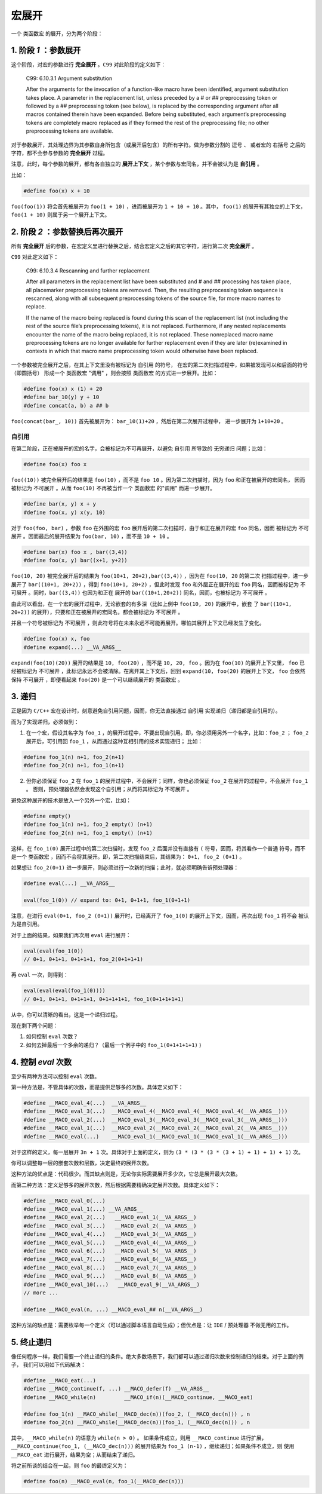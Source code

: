 .. _expand:
宏展开
==========================

一个 ``类函数宏`` 的展开，分为两个阶段：


1. 阶段 `1` ：参数展开
-------------------------------

这个阶段，对宏的参数进行 **完全展开** 。``C99`` 对此阶段的定义如下：

   C99: 6.10.3.1 Argument substitution

   After the arguments for the invocation of a function-like
   macro have been identified, argument substitution takes place.
   A parameter in the replacement list, unless preceded by a # or ## preprocessing
   token or followed by a ## preprocessing token (see below), is replaced by the
   corresponding argument after all macros contained therein have been expanded.
   Before being substituted, each argument’s preprocessing tokens are completely
   macro replaced as if they formed the rest of the preprocessing file; no other
   preprocessing tokens are available.

对于参数展开，其处理边界为其参数自身所包含（或展开后包含）的所有字符。做为参数分割的 ``逗号`` 、
或者宏的 ``右括号`` 之后的字符，都不会参与参数的 **完全展开** 过程。

注意，此时，每个参数的展开，都有各自独立的 **展开上下文** ，某个参数与宏同名，并不会被认为是 **自引用** 。

比如：

.. code-block:: c++

   #define foo(x) x + 10

``foo(foo(1))`` 将会首先被展开为 ``foo(1 + 10)`` ，进而被展开为 ``1 + 10 + 10`` 。其中，
``foo(1)`` 的展开有其独立的上下文，``foo(1 + 10)`` 则属于另一个展开上下文。

2. 阶段 `2` ：参数替换后再次展开
-------------------------------

所有  **完全展开** 后的参数，在宏定义里进行替换之后，结合宏定义之后的其它字符，进行第二次 **完全展开** 。

``C99`` 对此定义如下：

   C99: 6.10.3.4 Rescanning and further replacement

   After all parameters in the replacement list have been substituted and # and ## processing
   has taken place, all placemarker preprocessing tokens are removed. Then, the resulting
   preprocessing token sequence is rescanned, along with all subsequent preprocessing tokens
   of the source file, for more macro names to replace.

   If the name of the macro being replaced is found during this scan of the replacement list
   (not including the rest of the source file’s preprocessing tokens), it is not replaced. Furthermore,
   if any nested replacements encounter the name of the macro being replaced, it is not replaced. These
   nonreplaced macro name preprocessing tokens are no longer available for further replacement
   even if they are later (re)examined in contexts in which that macro name preprocessing token
   would otherwise have been replaced.

一个参数被完全展开之后，在其上下文里没有被标记为 ``自引用`` 的符号， 在宏的第二次扫描过程中，如果被发现可以和后面的符号（即圆括号）
形成一个 ``类函数宏`` "调用" ，则会按照 ``类函数宏`` 的方式进一步展开。比如：

.. code-block:: c++

   #define foo(x) x (1) + 20
   #define bar_10(y) y + 10
   #define concat(a, b) a ## b

``foo(concat(bar_, 10))`` 首先被展开为： ``bar_10(1)+20`` ，然后在第二次展开过程中，
进一步展开为 ``1+10+20`` 。

自引用
~~~~~~~~~~~~~~~

在第二阶段，正在被展开的宏的名字，会被标记为不可再展开，以避免 ``自引用`` 所导致的 ``无穷递归`` 问题；比如：

.. code-block:: c++

   #define foo(x) foo x


``foo((10))`` 被完全展开后的结果是 ``foo(10)`` ，而不是 ``foo 10`` 。因为第二次扫描时，因为 ``foo`` 和正在被展开的宏同名，
因而被标记为 ``不可展开`` 。从而 ``foo(10)`` 不再被当作一个 ``类函数宏`` 的"调用" 而进一步展开。

.. code-block:: c++

   #define bar(x, y) x + y
   #define foo(x, y) x(y, 10)

对于 ``foo(foo, bar)`` ，参数 ``foo`` 在外围的宏 ``foo`` 展开后的第二次扫描时，由于和正在展开的宏 ``foo`` 同名，因而
被标记为 ``不可展开`` 。因而最后的展开结果为 ``foo(bar, 10)`` ，而不是 ``10 + 10`` 。

.. code-block:: c++

   #define bar(x) foo x , bar((3,4))
   #define foo(x, y) bar((x+1, y+2))

``foo(10, 20)`` 被完全展开后的结果为 ``foo(10+1, 20+2),bar((3,4))`` ，因为在 ``foo(10, 20`` 的第二次
扫描过程中，进一步展开了 ``bar((10+1, 20+2))`` ，得到 ``foo(10+1, 20+2)`` ，但此时发现
``foo`` 和外层正在展开的宏 ``foo`` 同名，因而被标记为 ``不可展开`` 。同时，``bar((3,4))`` 也因为和正在
展开的 ``bar((10+1,20+2))`` 同名，因而，也被标记为 ``不可展开`` 。

由此可以看出，在一个宏的展开过程中，无论嵌套的有多深（比如上例中 ``foo(10, 20)`` 的展开中，嵌套
了 ``bar((10+1, 20+2))`` 的展开），只要和正在被展开的宏同名，都会被标记为 ``不可展开`` 。

并且一个符号被标记为 ``不可展开`` ，则此符号将在未来永远不可能再展开。哪怕其展开上下文已经发生了变化。

.. code-block:: c++

   #define foo(x) x, foo
   #define expand(...) __VA_ARGS__

``expand(foo(10)(20))`` 展开的结果是 ``10, foo(20)`` ，而不是 ``10, 20, foo`` 。因为在 ``foo(10)`` 的展开上下文里，
``foo`` 已经被标记为 ``不可展开`` ，此标记永远不会被清除。在离开其上下文后，回到 ``expand(10, foo(20)`` 的展开上下文，
``foo`` 会依然保持 ``不可展开`` ，即便看起来 ``foo(20)`` 是一个可以继续展开的 ``类函数宏`` 。


3. 递归
-----------------

正是因为 ``C/C++`` 宏在设计时，刻意避免自引用问题，因而，你无法直接通过 ``自引用`` 实现递归（递归都是自引用的）。

而为了实现递归，必须做到：

1. 在一个宏，假设其名字为 ``foo_1`` ，的展开过程中，不要出现自引用。即，你必须用另外一个名字，比如：``foo_2`` ；
   ``foo_2`` 展开后，可引用回 ``foo_1`` ，从而通过这种互相引用的技术实现递归； 比如：

.. code-block::

   #define foo_1(n) n+1, foo_2(n+1)
   #define foo_2(n) n+1, foo_1(n+1)


2. 但你必须保证 ``foo_2`` 在 ``foo_1`` 的展开过程中，不会展开；同样，你也必须保证 ``foo_2`` 在展开的过程中，不会展开 ``foo_1`` 。
   否则，预处理器依然会发现这个自引用；从而将其标记为 ``不可展开`` 。

避免这种展开的技术是放入一个另外一个宏，比如：

.. code-block:: c++

   #define empty()
   #define foo_1(n) n+1, foo_2 empty() (n+1)
   #define foo_2(n) n+1, foo_1 empty() (n+1)

这样，在 ``foo_1(0)`` 展开过程中的第二次扫描时，发现 ``foo_2`` 后面并没有直接有 ``(`` 符号，因而，将其看作一个普通
符号，而不是一个 ``类函数宏`` ，因而不会将其展开。即，第二次扫描结束后，其结果为： ``0+1, foo_2 (0+1)`` 。

如果想让 ``foo_2(0+1)`` 进一步展开，则必须进行一次新的扫描；此时，就必须明确告诉预处理器：

.. code-block:: c++

   #define eval(...) __VA_ARGS__

   eval(foo_1(0)) // expand to: 0+1, 0+1+1, foo_1(0+1+1)

注意，在进行 ``eval(0+1, foo_2 (0+1))`` 展开时，已经离开了 ``foo_1(0)`` 的展开上下文，因而，再次出现 ``foo_1`` 将不会
被认为是自引用。

对于上面的结果，如果我们再次用 ``eval`` 进行展开：

.. code-block:: c++

   eval(eval(foo_1(0))
   // 0+1, 0+1+1, 0+1+1+1, foo_2(0+1+1+1)


再 ``eval`` 一次，则得到：

.. code-block:: c++

   eval(eval(eval(foo_1(0))))
   // 0+1, 0+1+1, 0+1+1+1, 0+1+1+1+1, foo_1(0+1+1+1+1)

从中，你可以清晰的看出，这是一个递归过程。

现在剩下两个问题：

1. 如何控制 ``eval`` 次数？
2. 如何去掉最后一个多余的递归？（最后一个例子中的 ``foo_1(0+1+1+1+1)`` )

4. 控制 `eval` 次数
--------------------------

至少有两种方法可以控制 ``eval`` 次数。

第一种方法是，不管具体的次数，而是提供足够多的次数。具体定义如下：

.. code-block:: c++

   #define __MACO_eval_4(...)  __VA_ARGS__
   #define __MACO_eval_3(...)  __MACO_eval_4(__MACO_eval_4(__MACO_eval_4(__VA_ARGS__)))
   #define __MACO_eval_2(...)  __MACO_eval_3(__MACO_eval_3(__MACO_eval_3(__VA_ARGS__)))
   #define __MACO_eval_1(...)  __MACO_eval_2(__MACO_eval_2(__MACO_eval_2(__VA_ARGS__)))
   #define __MACO_eval(...)    __MACO_eval_1(__MACO_eval_1(__MACO_eval_1(__VA_ARGS__)))

对于这样的定义，每一层展开 ``3n + 1`` 次。具体对于上面的定义，则为 ``(3 * (3 * (3 * (3 + 1) + 1) + 1) + 1)`` 次。

你可以调整每一层的嵌套次数和层数，决定最终的展开次数。

这种方法的优点是：代码很少。而其缺点则是，无论你实际需要展开多少次，它总是展开最大次数。

而第二种方法：定义足够多的展开次数，然后根据需要精确决定展开次数。具体定义如下：

.. code-block:: c++

   #define __MACO_eval_0(...)
   #define __MACO_eval_1(...) __VA_ARGS__
   #define __MACO_eval_2(...)   __MACO_eval_1(__VA_ARGS__)
   #define __MACO_eval_3(...)   __MACO_eval_2(__VA_ARGS__)
   #define __MACO_eval_4(...)   __MACO_eval_3(__VA_ARGS__)
   #define __MACO_eval_5(...)   __MACO_eval_4(__VA_ARGS__)
   #define __MACO_eval_6(...)   __MACO_eval_5(__VA_ARGS__)
   #define __MACO_eval_7(...)   __MACO_eval_6(__VA_ARGS__)
   #define __MACO_eval_8(...)   __MACO_eval_7(__VA_ARGS__)
   #define __MACO_eval_9(...)   __MACO_eval_8(__VA_ARGS__)
   #define __MACO_eval_10(...)   __MACO_eval_9(__VA_ARGS__)
   // more ...

   #define __MACO_eval(n, ...) __MACO_eval_## n(__VA_ARGS__)

这种方法的缺点是：需要枚举每一个定义（可以通过脚本语言自动生成）；但优点是：让 ``IDE`` / 预处理器 不做无用的工作。

5. 终止递归
--------------------------

像任何程序一样，我们需要一个终止递归的条件。绝大多数场景下，我们都可以通过递归次数来控制递归的结束。对于上面的例子，
我们可以用如下代码解决：

.. code-block:: c++

   #define __MACO_eat(...)
   #define __MACO_continue(f, ...) __MACO_defer(f) __VA_ARGS__
   #define __MACO_while(n)         __MACO_if(n)(__MACO_continue, __MACO_eat)

   #define foo_1(n) __MACO_while(__MACO_dec(n))(foo_2, (__MACO_dec(n))) , n
   #define foo_2(n) __MACO_while(__MACO_dec(n))(foo_1, (__MACO_dec(n))) , n

其中，``__MACO_while(n)`` 的语意为 ``while(n > 0)`` 。 如果条件成立，则用 ``__MACO_continue`` 进行扩展，
``__MACO_continue(foo_1, (__MACO_dec(n)))`` 的展开结果为 ``foo_1 (n-1)`` ，继续递归；如果条件不成立，则
使用 ``__MACO_eat`` 进行展开，结果为空；从而结束了递归。

将之前所谈的结合在一起，则 ``foo`` 的最终定义为：

.. code-block:: c++

   #define foo(n) __MACO_eval(n, foo_1(__MACO_dec(n)))


